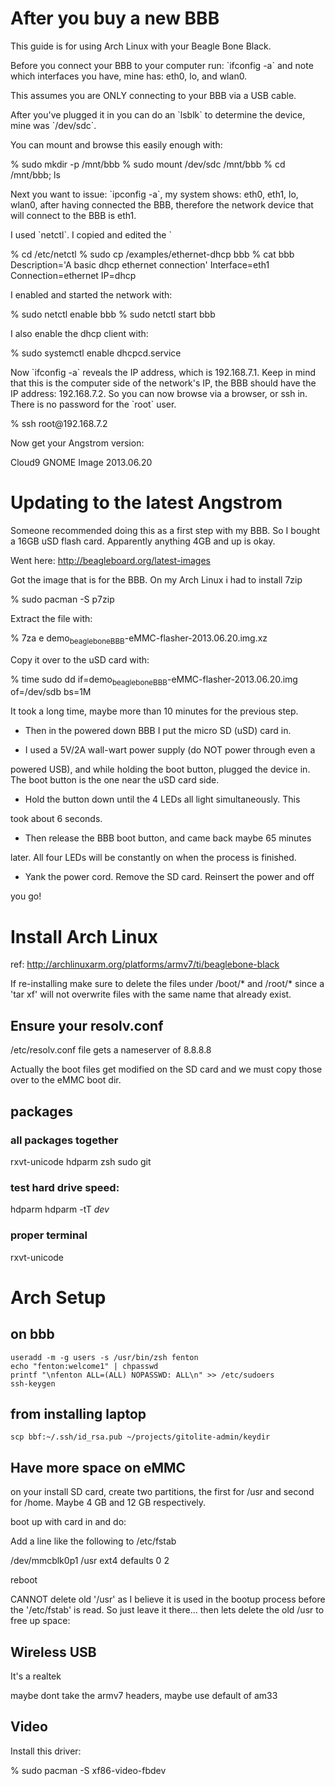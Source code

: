 * After you buy a new BBB

This guide is for using Arch Linux with your Beagle Bone Black.

Before you connect your BBB to your computer run: `ifconfig -a` and
note which interfaces you have, mine has: eth0, lo, and wlan0.

This assumes you are ONLY connecting to your BBB via a USB cable.

After you've plugged it in you can do an `lsblk` to determine the
device, mine was `/dev/sdc`.

You can mount and browse this easily enough with:

    % sudo mkdir -p /mnt/bbb
    % sudo mount /dev/sdc /mnt/bbb
    % cd /mnt/bbb; ls

Next you want to issue: `ipconfig -a`, my system shows: eth0, eth1,
lo, wlan0, after having connected the BBB, therefore the network
device that will connect to the BBB is eth1.

I used `netctl`.  I copied and edited the `

    % cd /etc/netctl
    % sudo cp /examples/ethernet-dhcp bbb
    % cat bbb
    Description='A basic dhcp ethernet connection'
    Interface=eth1
    Connection=ethernet
    IP=dhcp

I enabled and started the network with: 

    % sudo netctl enable bbb
    % sudo netctl start bbb

I also enable the dhcp client with:
 
    % sudo systemctl enable dhcpcd.service

Now `ifconfig -a` reveals the IP address, which is 192.168.7.1.  Keep
in mind that this is the computer side of the network's IP, the BBB
should have the IP address: 192.168.7.2.  So you can now browse via a
browser, or ssh in.  There is no password for the `root` user.

    % ssh root@192.168.7.2

Now get your Angstrom version:

    # cat /etc/dogtag 
    Cloud9 GNOME Image 2013.06.20

* Updating to the latest Angstrom

Someone recommended doing this as a first step with my BBB.  So I
bought a 16GB uSD flash card.  Apparently anything 4GB and up is okay.

Went here: http://beagleboard.org/latest-images

Got the image that is for the BBB.  On my Arch Linux i had to install
7zip

    % sudo pacman -S p7zip

Extract the file with:

    % 7za e demo_beaglebone_BBB-eMMC-flasher-2013.06.20.img.xz

Copy it over to the uSD card with:

    % time sudo dd if=demo_beaglebone_BBB-eMMC-flasher-2013.06.20.img of=/dev/sdb bs=1M

It took a long time, maybe more than 10 minutes for the previous step.

+ Then in the powered down BBB I put the micro SD (uSD) card in.  

+ I used a 5V/2A wall-wart power supply (do NOT power through even a
powered USB), and while holding the boot button, plugged the device
in.  The boot button is the one near the uSD card side.

+ Hold the button down until the 4 LEDs all light simultaneously.  This
took about 6 seconds.

+ Then release the BBB boot button, and came back maybe 65 minutes
later.  All four LEDs will be constantly on when the process is
finished.

+ Yank the power cord.  Remove the SD card.  Reinsert the power and off
you go!

* Install Arch Linux

ref: http://archlinuxarm.org/platforms/armv7/ti/beaglebone-black

If re-installing make sure to delete the files under /boot/* and
/root/* since a 'tar xf' will not overwrite files with the same name
that already exist.  

** Ensure your resolv.conf

/etc/resolv.conf file gets a nameserver of 8.8.8.8

Actually the boot files get modified on the SD card and we must copy
those over to the eMMC boot dir.

# mkdir good_boot
# mount /dev/mmcblk0p1 good_boot
# mount /dev/mmcblk1p1 boot
# rm -f boot/*
# cp good_boot/MLO boot/
# cp good_boot/u* boot/
# umount boot; umount good_boot; poweroff

** packages

*** all packages together
rxvt-unicode hdparm zsh sudo git

*** test hard drive speed:
hdparm
hdparm -tT /dev/

*** proper terminal
rxvt-unicode

* Arch Setup
** on bbb
#+BEGIN_SRC shell
useradd -m -g users -s /usr/bin/zsh fenton
echo "fenton:welcome1" | chpasswd
printf "\nfenton ALL=(ALL) NOPASSWD: ALL\n" >> /etc/sudoers
ssh-keygen
#+END_SRC

** from installing laptop

#+BEGIN_SRC shell
scp bbf:~/.ssh/id_rsa.pub ~/projects/gitolite-admin/keydir
#+END_SRC

** Have more space on eMMC

on your install SD card, create two partitions, the first for /usr and
second for /home.  Maybe 4 GB and 12 GB respectively.

boot up with card in and do:

    # mkdir /mnt/new_usr
    # mount /dev/mmcblk1p1 /mnt/newusr
    # cp -a /usr/* /mnt/newusr/

Add a line like the following to /etc/fstab

/dev/mmcblk0p1  /usr   ext4    defaults        0       2

reboot

CANNOT delete old '/usr' as I believe it is used in the bootup
process before the '/etc/fstab' is read.  So just leave it there...
then lets delete the old /usr to free up space:

** Wireless USB

It's a realtek 

    # pacman -S dkms-8188eu

maybe dont take the armv7 headers, maybe use default of am33

** Video

Install this driver:

    % sudo pacman -S xf86-video-fbdev
